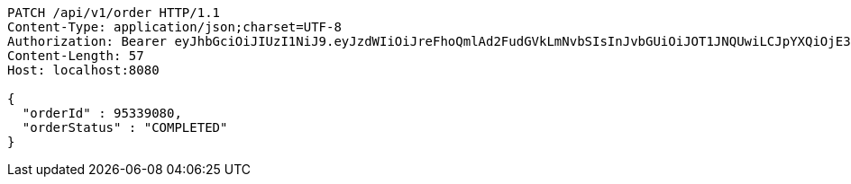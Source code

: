 [source,http,options="nowrap"]
----
PATCH /api/v1/order HTTP/1.1
Content-Type: application/json;charset=UTF-8
Authorization: Bearer eyJhbGciOiJIUzI1NiJ9.eyJzdWIiOiJreFhoQmlAd2FudGVkLmNvbSIsInJvbGUiOiJOT1JNQUwiLCJpYXQiOjE3MTcwMzA2MzYsImV4cCI6MTcxNzAzNDIzNn0.IB9KQs-qD08mEc4z42YTMMiHvSlth8VAonvOOFxPaTc
Content-Length: 57
Host: localhost:8080

{
  "orderId" : 95339080,
  "orderStatus" : "COMPLETED"
}
----